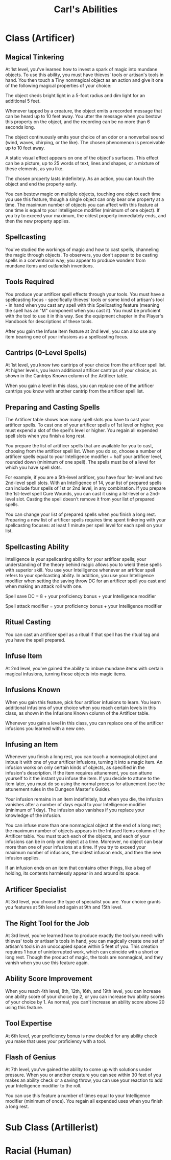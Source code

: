 #+LATEX_CLASS: dnd
#+STARTUP: content showstars indent
#+OPTIONS: tags:nil
#+TITLE: Carl's Abilities
#+FILETAGS: avadra gahdouh abilities

* Class (Artificer)                                                     :pbh:
** Magical Tinkering
At 1st level, you've learned how to invest a spark of magic into mundane
objects. To use this ability, you must have thieves' tools or artisan's
tools in hand. You then touch a Tiny nonmagical object as an action and
give it one of the following magical properties of your choice:

The object sheds bright light in a 5-foot radius and dim light for an additional
5 feet.

Whenever tapped by a creature, the object emits a recorded message that can be
heard up to 10 feet away. You utter the message when you bestow this property
on the object, and the recording can be no more than 6 seconds long.

The object continuously emits your choice of an odor or a nonverbal sound (wind,
waves, chirping, or the like). The chosen phenomenon is perceivable up to 10
feet away.

A static visual effect appears on one of the object's surfaces. This effect can
be a picture, up to 25 words of text, lines and shapes, or a mixture of these
elements, as you like.

The chosen property lasts indefinitely. As an action, you can touch the object
and end the property early.

You can bestow magic on multiple objects, touching one object each time you use
this feature, though a single object can only bear one property at a time. The
maximum number of objects you can affect with this feature at one time is equal
to your Intelligence modifier (minimum of one object). If you try to exceed your
maximum, the oldest property immediately ends, and then the new property applies.

** Spellcasting
You've studied the workings of magic and how to cast spells, channeling the
magic through objects. To observers, you don't appear to be casting spells in a
conventional way; you appear to produce wonders from mundane items and
outlandish inventions.

** Tools Required
You produce your artificer spell effects through your tools. You must have a
spellcasting focus - specifically thieves' tools or some kind of artisan's
tool - in hand when you cast any spell with this Spellcasting feature (meaning
the spell has an "M" component when you cast it). You must be proficient with
the tool to use it in this way. See the equipment chapter in the Player's
Handbook for descriptions of these tools.

After you gain the Infuse Item feature at 2nd level, you can also use any item
bearing one of your infusions as a spellcasting focus.

** Cantrips (0-Level Spells)
At 1st level, you know two cantrips of your choice from the artificer spell
list. At higher levels, you learn additional artificer cantrips of your choice,
as shown in the Cantrips Known column of the Artificer table.

When you gain a level in this class, you can replace one of the artificer
cantrips you know with another cantrip from the artificer spell list.

** Preparing and Casting Spells
The Artificer table shows how many spell slots you have to cast your artificer
spells. To cast one of your artificer spells of 1st level or higher, you must
expend a slot of the spell's level or higher. You regain all expended spell
slots when you finish a long rest.

You prepare the list of artificer spells that are available for you to cast,
choosing from the artificer spell list. When you do so, choose a number of
artificer spells equal to your Intelligence modifier + half your artificer
level, rounded down (minimum of one spell). The spells must be of a level for
which you have spell slots.

For example, if you are a 5th-level artificer, you have four 1st-level and two
2nd-level spell slots. With an Intelligence of 14, your list of prepared spells
can include four spells of 1st or 2nd level, in any combination. If you prepare
the 1st-level spell Cure Wounds, you can cast it using a lst-level or a
2nd-level slot. Casting the spell doesn't remove it from your list of prepared
spells.

You can change your list of prepared spells when you finish a long rest.
Preparing a new list of artificer spells requires time spent tinkering with your
spellcasting focuses: at least 1 minute per spell level for each spell on your
list.

** Spellcasting Ability
Intelligence is your spellcasting ability for your artificer spells; your
understanding of the theory behind magic allows you to wield these spells with
superior skill. You use your Intelligence whenever an artificer spell refers to
your spellcasting ability. In addition, you use your Intelligence modifier when
setting the saving throw DC for an artificer spell you cast and when making an
attack roll with one.

Spell save DC = 8 + your proficiency bonus + your Intelligence modifier

Spell attack modifier = your proficiency bonus + your Intelligence modifier

** Ritual Casting
You can cast an artificer spell as a ritual if that spell has the ritual tag and you have the spell prepared.

** Infuse Item
At 2nd level, you've gained the ability to imbue mundane items with certain magical infusions, turning those objects into magic items.

** Infusions Known
When you gain this feature, pick four artificer infusions to learn. You learn additional infusions of your choice when you reach certain levels in this class, as shown in the Infusions Known column of the Artificer table.

Whenever you gain a level in this class, you can replace one of the artificer infusions you learned with a new one.

** Infusing an Item
Whenever you finish a long rest, you can touch a nonmagical object and imbue it with one of your artificer infusions, turning it into a magic item. An infusion works on only certain kinds of objects, as specified in the infusion's description. If the item requires attunement, you can attune yourself to it the instant you infuse the item. If you decide to attune to the item later, you must do so using the normal process for attunement (see the attunement rules in the Dungeon Master's Guide).

Your infusion remains in an item indefinitely, but when you die, the infusion vanishes after a number of days equal to your Intelligence modifier (minimum of 1 day). The infusion also vanishes if you replace your knowledge of the infusion.

You can infuse more than one nonmagical object at the end of a long rest; the maximum number of objects appears in the Infused Items column of the Artificer table. You must touch each of the objects, and each of your infusions can be in only one object at a time. Moreover, no object can bear more than one of your infusions at a time. If you try to exceed your maximum number of infusions, the oldest infusion ends, and then the new infusion applies.

If an infusion ends on an item that contains other things, like a bag of holding, its contents harmlessly appear in and around its space.

** Artificer Specialist
At 3rd level, you choose the type of specialist you are. Your choice grants you features at 5th level and again at 9th and 15th level.

** The Right Tool for the Job
At 3rd level, you've learned how to produce exactly the tool you need: with thieves' tools or artisan's tools in hand, you can magically create one set of artisan's tools in an unoccupied space within 5 feet of you. This creation requires 1 hour of uninterrupted work, which can coincide with a short or long rest. Though the product of magic, the tools are nonmagical, and they vanish when you use this feature again.

** Ability Score Improvement
When you reach 4th level, 8th, 12th, 16th, and 19th level, you can increase one ability score of your choice by 2, or you can increase two ability scores of your choice by 1. As normal, you can't increase an ability score above 20 using this feature.

** Tool Expertise
At 6th level, your proficiency bonus is now doubled for any ability check you make that uses your proficiency with a tool.

** Flash of Genius
At 7th level, you've gained the ability to come up with solutions under pressure. When you or another creature you can see within 30 feet of you makes an ability check or a saving throw, you can use your reaction to add your Intelligence modifier to the roll.

You can use this feature a number of times equal to your Intelligence modifier (minimum of once). You regain all expended uses when you finish a long rest.

* Sub Class (Artillerist)
** 

* Racial (Human)

